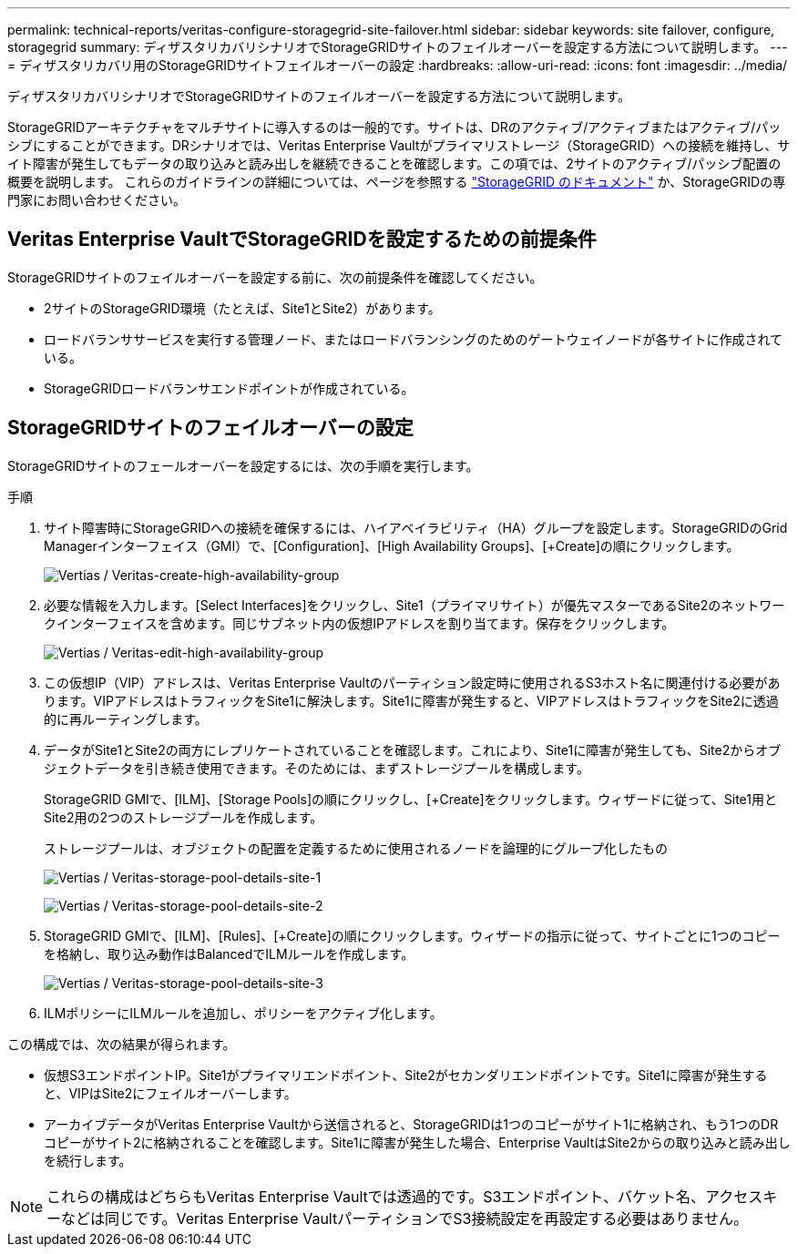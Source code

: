 ---
permalink: technical-reports/veritas-configure-storagegrid-site-failover.html 
sidebar: sidebar 
keywords: site failover, configure, storagegrid 
summary: ディザスタリカバリシナリオでStorageGRIDサイトのフェイルオーバーを設定する方法について説明します。 
---
= ディザスタリカバリ用のStorageGRIDサイトフェイルオーバーの設定
:hardbreaks:
:allow-uri-read: 
:icons: font
:imagesdir: ../media/


[role="lead"]
ディザスタリカバリシナリオでStorageGRIDサイトのフェイルオーバーを設定する方法について説明します。

StorageGRIDアーキテクチャをマルチサイトに導入するのは一般的です。サイトは、DRのアクティブ/アクティブまたはアクティブ/パッシブにすることができます。DRシナリオでは、Veritas Enterprise Vaultがプライマリストレージ（StorageGRID）への接続を維持し、サイト障害が発生してもデータの取り込みと読み出しを継続できることを確認します。この項では、2サイトのアクティブ/パッシブ配置の概要を説明します。 これらのガイドラインの詳細については、ページを参照する link:https://docs.netapp.com/us-en/storagegrid-118/["StorageGRID のドキュメント"] か、StorageGRIDの専門家にお問い合わせください。



== Veritas Enterprise VaultでStorageGRIDを設定するための前提条件

StorageGRIDサイトのフェイルオーバーを設定する前に、次の前提条件を確認してください。

* 2サイトのStorageGRID環境（たとえば、Site1とSite2）があります。
* ロードバランササービスを実行する管理ノード、またはロードバランシングのためのゲートウェイノードが各サイトに作成されている。
* StorageGRIDロードバランサエンドポイントが作成されている。




== StorageGRIDサイトのフェイルオーバーの設定

StorageGRIDサイトのフェールオーバーを設定するには、次の手順を実行します。

.手順
. サイト障害時にStorageGRIDへの接続を確保するには、ハイアベイラビリティ（HA）グループを設定します。StorageGRIDのGrid Managerインターフェイス（GMI）で、[Configuration]、[High Availability Groups]、[+Create]の順にクリックします。
+
image:vertias/veritas-create-high-availability-group.png["Vertias / Veritas-create-high-availability-group"]

. 必要な情報を入力します。[Select Interfaces]をクリックし、Site1（プライマリサイト）が優先マスターであるSite2のネットワークインターフェイスを含めます。同じサブネット内の仮想IPアドレスを割り当てます。保存をクリックします。
+
image:veritas/veritas-edit-high-availability-group.png["Vertias / Veritas-edit-high-availability-group"]

. この仮想IP（VIP）アドレスは、Veritas Enterprise Vaultのパーティション設定時に使用されるS3ホスト名に関連付ける必要があります。VIPアドレスはトラフィックをSite1に解決します。Site1に障害が発生すると、VIPアドレスはトラフィックをSite2に透過的に再ルーティングします。
. データがSite1とSite2の両方にレプリケートされていることを確認します。これにより、Site1に障害が発生しても、Site2からオブジェクトデータを引き続き使用できます。そのためには、まずストレージプールを構成します。
+
StorageGRID GMIで、[ILM]、[Storage Pools]の順にクリックし、[+Create]をクリックします。ウィザードに従って、Site1用とSite2用の2つのストレージプールを作成します。

+
ストレージプールは、オブジェクトの配置を定義するために使用されるノードを論理的にグループ化したもの

+
image:veritas/veritas-storage-pool-details-site-1.png["Vertias / Veritas-storage-pool-details-site-1"]

+
image:veritas/veritas-storage-pool-details-site-2.png["Vertias / Veritas-storage-pool-details-site-2"]

. StorageGRID GMIで、[ILM]、[Rules]、[+Create]の順にクリックします。ウィザードの指示に従って、サイトごとに1つのコピーを格納し、取り込み動作はBalancedでILMルールを作成します。
+
image:veritas/veritas-storage-pool-details-site-3.png["Vertias / Veritas-storage-pool-details-site-3"]

. ILMポリシーにILMルールを追加し、ポリシーをアクティブ化します。


この構成では、次の結果が得られます。

* 仮想S3エンドポイントIP。Site1がプライマリエンドポイント、Site2がセカンダリエンドポイントです。Site1に障害が発生すると、VIPはSite2にフェイルオーバーします。
* アーカイブデータがVeritas Enterprise Vaultから送信されると、StorageGRIDは1つのコピーがサイト1に格納され、もう1つのDRコピーがサイト2に格納されることを確認します。Site1に障害が発生した場合、Enterprise VaultはSite2からの取り込みと読み出しを続行します。



NOTE: これらの構成はどちらもVeritas Enterprise Vaultでは透過的です。S3エンドポイント、バケット名、アクセスキーなどは同じです。Veritas Enterprise VaultパーティションでS3接続設定を再設定する必要はありません。
